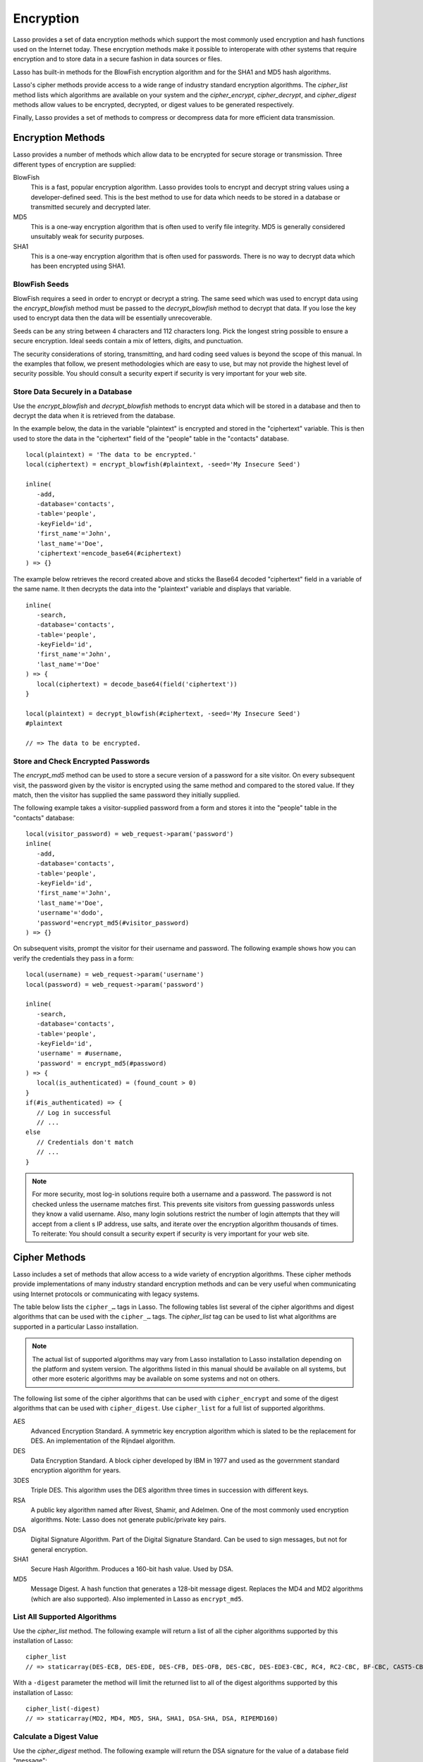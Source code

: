 .. _encryption:

**********
Encryption
**********

Lasso provides a set of data encryption methods which support the most commonly
used encryption and hash functions used on the Internet today. These encryption
methods make it possible to interoperate with other systems that require
encryption and to store data in a secure fashion in data sources or files.

Lasso has built-in methods for the BlowFish encryption algorithm and for the
SHA1 and MD5 hash algorithms.

Lasso's cipher methods provide access to a wide range of industry standard
encryption algorithms. The `cipher_list` method lists which algorithms are
available on your system and the `cipher_encrypt`, `cipher_decrypt`, and
`cipher_digest` methods allow values to be encrypted, decrypted, or digest
values to be generated respectively.

Finally, Lasso provides a set of methods to compress or decompress data for more
efficient data transmission.


Encryption Methods
==================

Lasso provides a number of methods which allow data to be encrypted for secure
storage or transmission. Three different types of encryption are supplied:

BlowFish
   This is a fast, popular encryption algorithm. Lasso provides tools to encrypt
   and decrypt string values using a developer-defined seed. This is the best
   method to use for data which needs to be stored in a database or transmitted
   securely and decrypted later.

MD5
   This is a one-way encryption algorithm that is often used to verify file
   integrity. MD5 is generally considered unsuitably weak for security purposes.

SHA1
   This is a one-way encryption algorithm that is often used for passwords.
   There is no way to decrypt data which has been encrypted using SHA1.

.. method:: encrypt_blowfish(plaintext, -seed::string)

   Encrypts a string using an industry-standard BlowFish algorithm. Accepts two
   parameters, a string to be encrypted and a ``-seed`` keyword with the key or
   password for the encryption. It returns an encrypted bytes object.

   The BlowFish methods are not binary-safe. The output of the tag will be
   truncated after the first null character. It is necessary to use
   `encode_base64`, `encode_hex`, or `encode_utf8` prior to encrypting data that
   might contain binary characters using these methods.

.. method:: decrypt_blowfish(ciphertext, -seed::string)

   Decrypts a string encrypted using the industry standard BlowFish algorithm.
   Accepts two parameters, a string to be decrypted and a ``-seed`` keyword
   parameter with the key or password for the decryption. Returns a decrypted
   bytes object.

.. method:: encrypt_md5(data::bytes)::string
.. method:: encrypt_md5(data::any)::string

   Encrypts a string using the one-way MD5 hash algorithm. Accepts one
   parameter, the data to be encrypted. Returns a fixed-size hash value in
   hexadecimal.

.. method:: encrypt_hmac(\
      -password, \
      -token, \
      -digest= ?, \
      -base64::boolean= ?, \
      -hex::boolean= ?, \
      -cram::boolean= ?, \
      ...\
   )

   Generates a keyed hash message authentication code for a given input and
   password. The method requires a ``-password`` parameter which specifies the
   key for the hash and a ``-token`` parameter which specifies the text message
   which is to be hashed. These parameters should be specified as a string or as
   a byte stream. The digest algorithm used for the hash can be specified using
   an optional ``-digest`` parameter. The digest algorithm defaults to "MD5".
   "SHA1" is another common option. However, any of the digest algorithms
   returned by `cipher_list(-digest)` can be used.

   The output is a byte stream by default. The ``-base64`` parameter specifies
   the output should be a Base64 encoded string. The ``-hex`` parameter
   specifies the output should be a hex format string like "0x0123456789abcdef".
   The ``-cram`` parameter specifies the output should be in a cram hex format
   like "0123456789ABCDEF".


BlowFish Seeds
--------------

BlowFish requires a seed in order to encrypt or decrypt a string. The same seed
which was used to encrypt data using the `encrypt_blowfish` method must be
passed to the `decrypt_blowfish` method to decrypt that data. If you lose the
key used to encrypt data then the data will be essentially unrecoverable.

Seeds can be any string between 4 characters and 112 characters long. Pick the
longest string possible to ensure a secure encryption. Ideal seeds contain a mix
of letters, digits, and punctuation.

The security considerations of storing, transmitting, and hard coding seed
values is beyond the scope of this manual. In the examples that follow, we
present methodologies which are easy to use, but may not provide the highest
level of security possible. You should consult a security expert if security is
very important for your web site.


Store Data Securely in a Database
---------------------------------

Use the `encrypt_blowfish` and `decrypt_blowfish` methods to encrypt data which
will be stored in a database and then to decrypt the data when it is retrieved
from the database.

In the example below, the data in the variable "plaintext" is encrypted and
stored in the "ciphertext" variable. This is then used to store the data in the
"ciphertext" field of the "people" table in the "contacts" database. ::

   local(plaintext) = 'The data to be encrypted.'
   local(ciphertext) = encrypt_blowfish(#plaintext, -seed='My Insecure Seed')

   inline(
      -add,
      -database='contacts',
      -table='people',
      -keyField='id',
      'first_name'='John',
      'last_name'='Doe',
      'ciphertext'=encode_base64(#ciphertext)
   ) => {}

The example below retrieves the record created above and sticks the Base64
decoded "ciphertext" field in a variable of the same name. It then decrypts the
data into the "plaintext" variable and displays that variable. ::

   inline(
      -search,
      -database='contacts',
      -table='people',
      -keyField='id',
      'first_name'='John',
      'last_name'='Doe'
   ) => {
      local(ciphertext) = decode_base64(field('ciphertext'))
   }

   local(plaintext) = decrypt_blowfish(#ciphertext, -seed='My Insecure Seed')
   #plaintext

   // => The data to be encrypted.


Store and Check Encrypted Passwords
-----------------------------------

The `encrypt_md5` method can be used to store a secure version of a password for
a site visitor. On every subsequent visit, the password given by the visitor is
encrypted using the same method and compared to the stored value. If they match,
then the visitor has supplied the same password they initially supplied.

The following example takes a visitor-supplied password from a form and stores it
into the "people" table in the "contacts" database::

   local(visitor_password) = web_request->param('password')
   inline(
      -add,
      -database='contacts',
      -table='people',
      -keyField='id',
      'first_name'='John',
      'last_name'='Doe',
      'username'='dodo',
      'password'=encrypt_md5(#visitor_password)
   ) => {}

On subsequent visits, prompt the visitor for their username and password. The
following example shows how you can verify the credentials they pass in a form::

   local(username) = web_request->param('username')
   local(password) = web_request->param('password')

   inline(
      -search,
      -database='contacts',
      -table='people',
      -keyField='id',
      'username' = #username,
      'password' = encrypt_md5(#password)
   ) => {
      local(is_authenticated) = (found_count > 0)
   }
   if(#is_authenticated) => {
      // Log in successful
      // ...
   else
      // Credentials don't match
      // ...
   }

.. note::
   For more security, most log-in solutions require both a username and a
   password. The password is not checked unless the username matches first. This
   prevents site visitors from guessing passwords unless they know a valid
   username. Also, many login solutions restrict the number of login attempts
   that they will accept from a client s IP address, use salts, and iterate over
   the encryption algorithm thousands of times. To reiterate: You should consult
   a security expert if security is very important for your web site.


Cipher Methods
==============

Lasso includes a set of methods that allow access to a wide variety of
encryption algorithms. These cipher methods provide implementations of many
industry standard encryption methods and can be very useful when communicating
using Internet protocols or communicating with legacy systems.

The table below lists the ``cipher_…`` tags in Lasso. The following tables
list several of the cipher algorithms and digest algorithms that can be used
with the ``cipher_…`` tags. The `cipher_list` tag can be used to list what
algorithms are supported in a particular Lasso installation.

.. note::
   The actual list of supported algorithms may vary from Lasso installation to
   Lasso installation depending on the platform and system version. The
   algorithms listed in this manual should be available on all systems, but
   other more esoteric algorithms may be available on some systems and not on
   others.

.. method:: cipher_encrypt(data, -cipher::string, -key, -seed= ?)::bytes

   Encrypts a string using a specified algorithm. Requires three parameters: The
   data to be encrypted, a ``-cipher`` keyword parameter specifying which
   algorithm to use, and a ``-key`` keyword parameter specifying the key for the
   algorithm. An optional ``-seed`` parameter can be used to seed some
   algorithms with a random component.

.. method:: cipher_decrypt(data, -cipher::string, -key, -seed= ?)::bytes

   Decrypts a string using a specified algorithm. Requires three parameters: The
   data to be decrypted, a ``-cipher`` keyword parameter specifying which
   algorithm to use, and a ``-key`` keyword parameter specifying the key for the
   algorithm. An optional ``-seed`` parameter can be used to seed some
   algorithms with a random component.

.. method:: cipher_digest(data, -digest, -hex::boolean= ?)::bytes

   Encrypts data using a specified digest algorithm. Requires two parameters:
   The data to be encrypted and a ``-digest`` parameter that specifies the
   algorithm to be used. Optional ``-hex`` parameter encodes the result as a
   hexadecimal string.

.. method:: cipher_list(-digest::boolean= ?)

   Lists the algorithms that the cipher methods support. With the optional
   ``-digest`` parameter, it returns only digest algorithms.

The following list some of the cipher algorithms that can be used
with ``cipher_encrypt`` and some of the digest algorithms that can be used with
``cipher_digest``. Use ``cipher_list`` for a full list of supported algorithms.

AES
   Advanced Encryption Standard. A symmetric key encryption algorithm which is
   slated to be the replacement for DES. An implementation of the Rijndael
   algorithm.

DES
   Data Encryption Standard. A block cipher developed by IBM in 1977 and used as
   the government standard encryption algorithm for years.

3DES
   Triple DES. This algorithm uses the DES algorithm three times in succession
   with different keys.

RSA
   A public key algorithm named after Rivest, Shamir, and Adelmen. One of the
   most commonly used encryption algorithms. Note: Lasso does not generate
   public/private key pairs.

DSA
   Digital Signature Algorithm. Part of the Digital Signature Standard. Can be
   used to sign messages, but not for general encryption.

SHA1
   Secure Hash Algorithm. Produces a 160-bit hash value. Used by DSA.

MD5
   Message Digest. A hash function that generates a 128-bit message digest.
   Replaces the MD4 and MD2 algorithms (which are also supported). Also
   implemented in Lasso as ``encrypt_md5``.


List All Supported Algorithms
-----------------------------

Use the `cipher_list` method. The following example will return a list of all
the cipher algorithms supported by this installation of Lasso::

   cipher_list
   // => staticarray(DES-ECB, DES-EDE, DES-CFB, DES-OFB, DES-CBC, DES-EDE3-CBC, RC4, RC2-CBC, BF-CBC, CAST5-CBC, RC5-CBC)

With a ``-digest`` parameter the method will limit the returned list to all of
the digest algorithms supported by this installation of Lasso::

   cipher_list(-digest)
   // => staticarray(MD2, MD4, MD5, SHA, SHA1, DSA-SHA, DSA, RIPEMD160)


Calculate a Digest Value
------------------------

Use the `cipher_digest` method. The following example will return the DSA
signature for the value of a database field "message"::

   cipher_digest(field('message'), -digest='DSA')


Encrypt a Value Using 3DES
--------------------------

Use the `cipher_encrypt` method. The following example will return the 3DES
encryption for the value of a database field "message"::

   cipher_encrypt(field('message'), -cipher='3DES', -key='My Secret Key')


Compression Methods
===================

Lasso provides two methods that allow data to be stored or transmitted more
efficiently. The `compress` method can be used to compress any text string
into an efficient byte stream that can be stored in a binary field in a database
or transmitted to another server. The `decompress` method can then be used to
restore a compressed byte stream into the original string.

The compression algorithm should only be used on large string values. For
strings of less than one hundred characters the algorithm may actually result in
a larger string than the source.

These methods can be used in concert with the `serialize` method that creates a
string representation of a type that implements :trait:`trait_serializable` and
the `serialization_reader->read` method that returns the original value based on
a string representation. An example below shows how to compress and decompress
an array object.

.. method:: compress(b::bytes)
.. method:: compress(s::string)

   Compresses a string or bytes object.

.. method:: uncompress(b::bytes)
.. method:: decompress(b::bytes)

   Decompresses a byte stream.


Compress and Decompress a String
--------------------------------

The following example takes the string value stored in the variable "input" and
compresses it and stores that information in "smaller". Finally, it decompresses
the data into the variable "output" and then displays the value now stored in
output::

   local(input)   = 'This is the string to be compressed.'
   local(smaller) = compress(#input)
   local(output)  = decompress(#smaller)
   #output

   // => This is the string to be compressed.


Compress and Decompress an Array
--------------------------------

The following example takes an array value stored in "my_array" and serializes
the data into the "input" variable. It then compresses that data into the
"smaller" variable. The "output" variable is then set to the decompressed and
deserialized value stored in the "smaller" variable. The value in "output" is
then displayed::

   local(my_array) = array('one', 'two', 'three', 'four', 'five')
   local(input)    = #my_array->serialize
   local(smaller)  = compress(#input)
   local(output)   = serialization_reader(xml(decompress(#smaller)))->read
   #output

   // => array(one, two, three, four, five)
